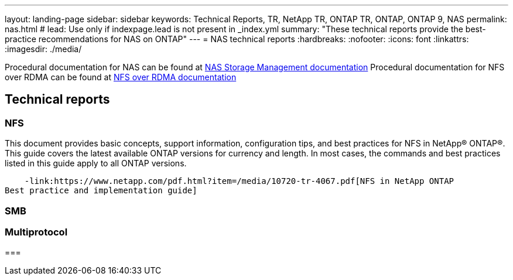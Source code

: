 ---
layout: landing-page
sidebar: sidebar
keywords: Technical Reports, TR, NetApp TR, ONTAP TR, ONTAP, ONTAP 9, NAS
permalink: nas.html
# lead: Use only if indexpage.lead is not present in _index.yml
summary: "These technical reports provide the best-practice recommendations for NAS on ONTAP"
---
= NAS technical reports
:hardbreaks:
:nofooter:
:icons: font
:linkattrs:
:imagesdir: ./media/

Procedural documentation for NAS can be found at link:https://docs.netapp.com/us-en/ontap/nas-management/index.html[NAS Storage Management documentation]
Procedural documentation for NFS over RDMA can be found at link:https://docs.netapp.com/us-en/ontap/nfs-rdma/[NFS over RDMA documentation]

== Technical reports
=== NFS
This document provides basic concepts, support information, configuration tips, and best
practices for NFS in NetApp® ONTAP®. This guide covers the latest available ONTAP versions
for currency and length. In most cases, the commands and best practices listed in this guide
apply to all ONTAP versions.

    -link:https://www.netapp.com/pdf.html?item=/media/10720-tr-4067.pdf[NFS in NetApp ONTAP
Best practice and implementation guide]

=== SMB


=== Multiprotocol


=== 